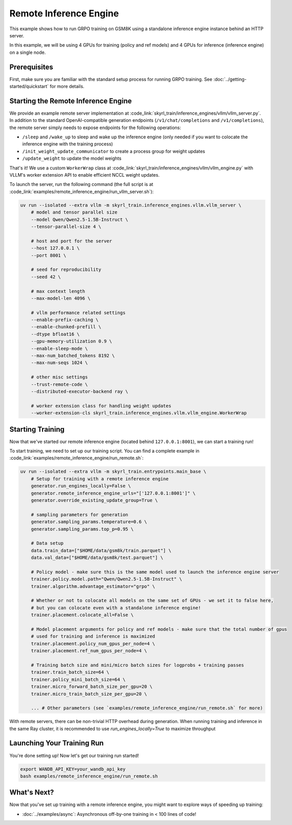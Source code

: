 Remote Inference Engine
=========================================
This example shows how to run GRPO training on GSM8K using a standalone inference engine instance behind an HTTP server. 

In this example, we will be using 4 GPUs for training (policy and ref models) and 4 GPUs for inference (inference engine) on a single node.

Prerequisites
----------------------

First, make sure you are familiar with the standard setup process for running GRPO training. See :doc:`../getting-started/quickstart` for more details.


Starting the Remote Inference Engine
------------------------------------

We provide an example remote server implementation at :code_link:`skyrl_train/inference_engines/vllm/vllm_server.py`.
In addition to the standard OpenAI-compatible generation endpoints (``/v1/chat/completions`` and ``/v1/completions``), the remote server simply needs to expose endpoints for the following operations:

- ``/sleep`` and ``/wake_up`` to sleep and wake up the inference engine (only needed if you want to colocate the inference engine with the training process)
- ``/init_weight_update_communicator`` to create a process group for weight updates
- ``/update_weight`` to update the model weights

That's it! We use a custom ``WorkerWrap`` class at :code_link:`skyrl_train/inference_engines/vllm/vllm_engine.py` with VLLM's worker extension API to enable efficient NCCL weight updates.

To launch the server, run the following command (the full script is at :code_link:`examples/remote_inference_engine/run_vllm_server.sh`):

.. code-block:: bash

    uv run --isolated --extra vllm -m skyrl_train.inference_engines.vllm.vllm_server \
        # model and tensor parallel size
        --model Qwen/Qwen2.5-1.5B-Instruct \
        --tensor-parallel-size 4 \

        # host and port for the server
        --host 127.0.0.1 \
        --port 8001 \

        # seed for reproducibility
        --seed 42 \

        # max context length
        --max-model-len 4096 \

        # vllm performance related settings
        --enable-prefix-caching \
        --enable-chunked-prefill \
        --dtype bfloat16 \
        --gpu-memory-utilization 0.9 \
        --enable-sleep-mode \
        --max-num_batched_tokens 8192 \
        --max-num-seqs 1024 \

        # other misc settings
        --trust-remote-code \
        --distributed-executor-backend ray \

        # worker extension class for handling weight updates
        --worker-extension-cls skyrl_train.inference_engines.vllm.vllm_engine.WorkerWrap

Starting Training
----------------------

Now that we've started our remote inference engine (located behind ``127.0.0.1:8001``), we can start a training run!

To start training, we need to set up our training script. You can find a complete example in :code_link:`examples/remote_inference_engine/run_remote.sh`:

.. code-block:: bash

    uv run --isolated --extra vllm -m skyrl_train.entrypoints.main_base \
        # Setup for training with a remote inference engine
        generator.run_engines_locally=False \
        generator.remote_inference_engine_urls="['127.0.0.1:8001']" \
        generator.override_existing_update_group=True \

        # sampling parameters for generation
        generator.sampling_params.temperature=0.6 \
        generator.sampling_params.top_p=0.95 \

        # Data setup
        data.train_data=["$HOME/data/gsm8k/train.parquet"] \
        data.val_data=["$HOME/data/gsm8k/test.parquet"] \

        # Policy model - make sure this is the same model used to launch the inference engine server
        trainer.policy.model.path="Qwen/Qwen2.5-1.5B-Instruct" \
        trainer.algorithm.advantage_estimator="grpo" \

        # Whether or not to colocate all models on the same set of GPUs - we set it to false here,
        # but you can colocate even with a standalone inference engine!
        trainer.placement.colocate_all=False \

        # Model placement arguments for policy and ref models - make sure that the total number of gpus 
        # used for training and inference is maximized
        trainer.placement.policy_num_gpus_per_node=4 \
        trainer.placement.ref_num_gpus_per_node=4 \

        # Training batch size and mini/micro batch sizes for logprobs + training passes
        trainer.train_batch_size=64 \
        trainer.policy_mini_batch_size=64 \
        trainer.micro_forward_batch_size_per_gpu=20 \
        trainer.micro_train_batch_size_per_gpu=20 \

        ... # Other parameters (see `examples/remote_inference_engine/run_remote.sh` for more)

.. tip:: 

With remote servers, there can be non-trivial HTTP overhead during generation. When running training and inference in the same Ray cluster, it is recommended to use `run_engines_locally=True` to maximize throughput

Launching Your Training Run
---------------------------

You're done setting up! Now let's get our training run started!

.. code-block:: bash

   export WANDB_API_KEY=your_wandb_api_key
   bash examples/remote_inference_engine/run_remote.sh

What's Next?
------------

Now that you've set up training with a remote inference engine, you might want to explore ways of speeding up training:

- :doc:`../examples/async`: Asynchronous off-by-one training in < 100 lines of code!

